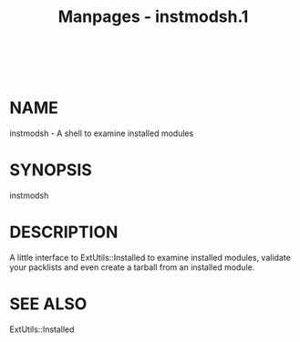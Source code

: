 #+TITLE: Manpages - instmodsh.1
#+begin_example
#+end_example

\\

* NAME
instmodsh - A shell to examine installed modules

* SYNOPSIS
instmodsh

* DESCRIPTION
A little interface to ExtUtils::Installed to examine installed modules,
validate your packlists and even create a tarball from an installed
module.

* SEE ALSO
ExtUtils::Installed
